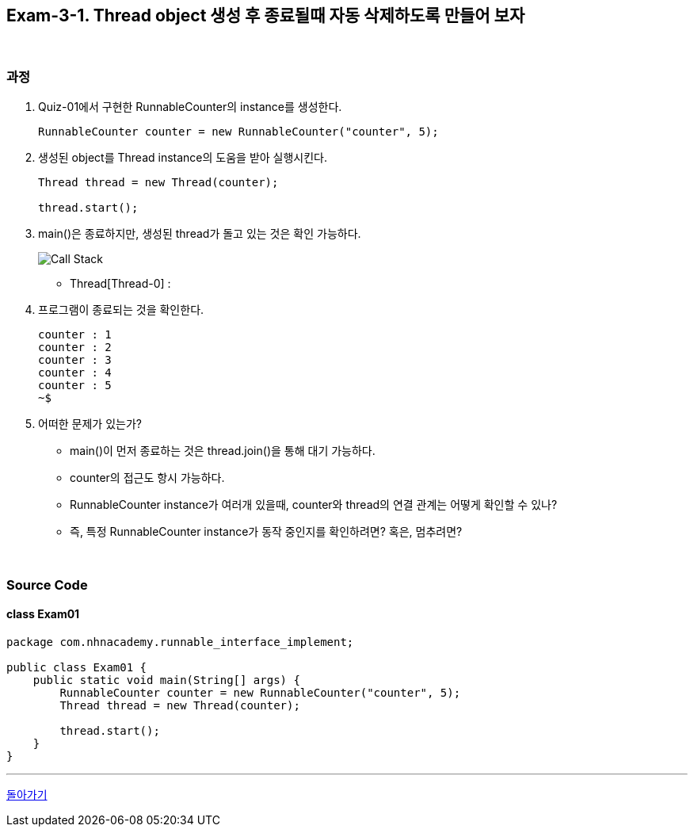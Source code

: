 == Exam-3-1. Thread object 생성 후 종료될때 자동 삭제하도록 만들어 보자

{empty} +

=== 과정

1. Quiz-01에서 구현한 RunnableCounter의 instance를 생성한다.
+
--
[source,java,indent=0]
----
        RunnableCounter counter = new RunnableCounter("counter", 5);
----
--
+
2. 생성된 object를 Thread instance의 도움을 받아 실행시킨다.
+
--
[source,java,indent=0]
----
        Thread thread = new Thread(counter);

        thread.start();
----
--
+
3. main()은 종료하지만, 생성된 thread가 돌고 있는 것은 확인 가능하다.
+
--
image::image/callstack.png[Call Stack]

* Thread[Thread-0] :
--
+
4. 프로그램이 종료되는 것을 확인한다.
+
--
[source,console]
----
counter : 1
counter : 2
counter : 3
counter : 4
counter : 5
~$
----
--
+
5. 어떠한 문제가 있는가?
* main()이 먼저 종료하는 것은 thread.join()을 통해 대기 가능하다.
* counter의 접근도 항시 가능하다.
* RunnableCounter instance가 여러개 있을때, counter와 thread의 연결 관계는 어떻게 확인할 수 있나?
* 즉, 특정 RunnableCounter instance가 동작 중인지를 확인하려면? 혹은, 멈추려면?

{empty} +

=== Source Code

==== class Exam01

[source,code]
----
package com.nhnacademy.runnable_interface_implement;

public class Exam01 {
    public static void main(String[] args) {
        RunnableCounter counter = new RunnableCounter("counter", 5);
        Thread thread = new Thread(counter);

        thread.start();
    }
}
----

---

ifndef::env-github[]
link:../03.runnable_interface_implement.adoc[돌아가기]
endif::[]

ifdef::env-github[]
[돌아가기](../03.runnable_interface_implement.adoc)
endif::[]